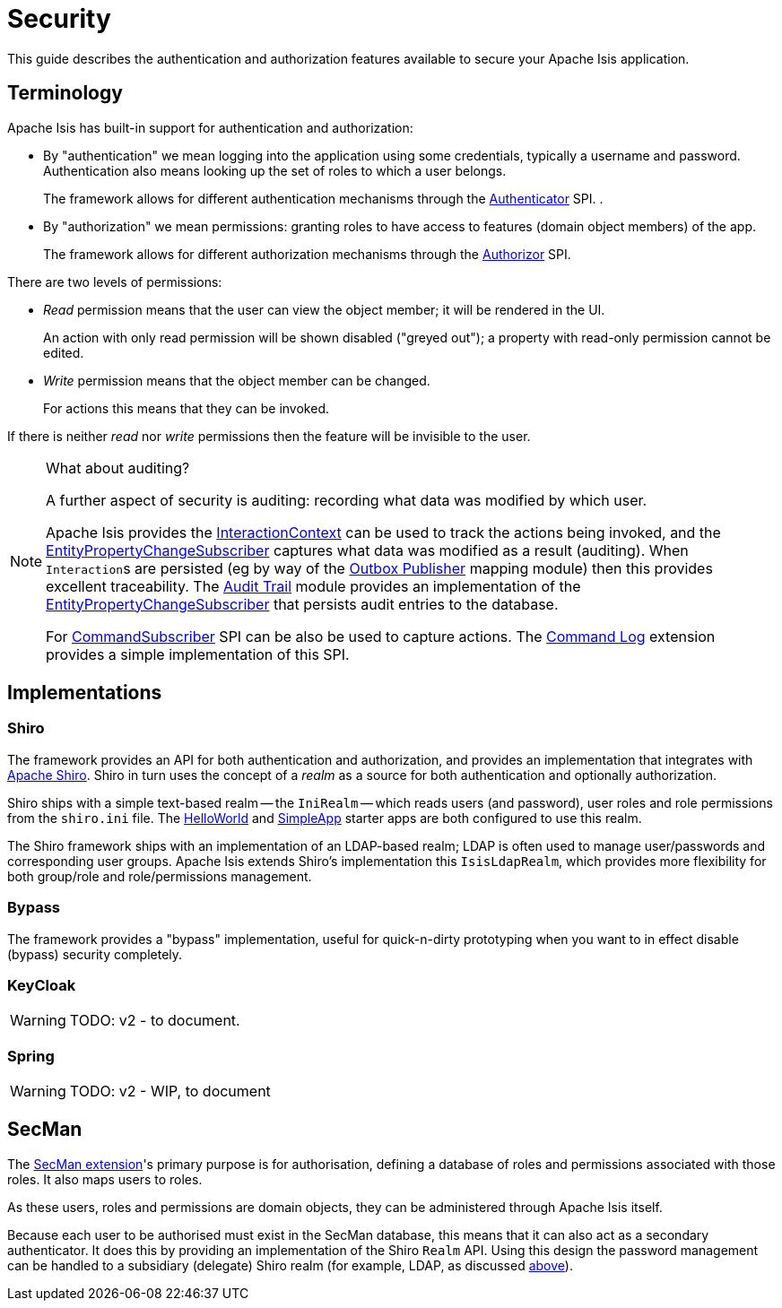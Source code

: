 = Security

:Notice: Licensed to the Apache Software Foundation (ASF) under one or more contributor license agreements. See the NOTICE file distributed with this work for additional information regarding copyright ownership. The ASF licenses this file to you under the Apache License, Version 2.0 (the "License"); you may not use this file except in compliance with the License. You may obtain a copy of the License at. http://www.apache.org/licenses/LICENSE-2.0 . Unless required by applicable law or agreed to in writing, software distributed under the License is distributed on an "AS IS" BASIS, WITHOUT WARRANTIES OR  CONDITIONS OF ANY KIND, either express or implied. See the License for the specific language governing permissions and limitations under the License.
:page-partial:


This guide describes the authentication and authorization features available to secure your Apache Isis application.


== Terminology

Apache Isis has built-in support for authentication and authorization:

* By "authentication" we mean logging into the application using some credentials, typically a username and password.
Authentication also means looking up the set of roles to which a user belongs.
+
The framework allows for different authentication mechanisms through the xref:refguide:core:index/security/authentication/Authenticator.adoc[Authenticator] SPI.
.

* By "authorization" we mean permissions: granting roles to have access to features (domain object members) of the app.
+
The framework allows for different authorization mechanisms through the xref:refguide:core:index/security/authorization/Authorizor.adoc[Authorizor] SPI.

There are two levels of permissions:

* _Read_ permission means that the user can view the object member; it will be rendered in the UI.
+
An action with only read permission will be shown disabled ("greyed out"); a property with read-only permission cannot be edited.

* _Write_ permission means that the object member can be changed.
+
For actions this means that they can be invoked.

If there is neither _read_ nor _write_ permissions then the feature will be invisible to the user.

[NOTE]
.What about auditing?
====
A further aspect of security is auditing: recording what data was modified by which user.

Apache Isis provides the xref:refguide:applib:index/services/iactn/InteractionContext.adoc[InteractionContext] can be used to track the actions being invoked, and the xref:refguide:applib:index/services/publishing/spi/EntityPropertyChangeSubscriber.adoc[EntityPropertyChangeSubscriber] captures what data was modified as a result (auditing).
When ``Interaction``s are persisted (eg by way of the xref:mappings:outbox-publisher:about.adoc[Outbox Publisher] mapping module) then this provides excellent traceability.
The xref:security:audit-trail:about.adoc[Audit Trail] module provides an implementation of the xref:refguide:applib:index/services/publishing/spi/EntityPropertyChangeSubscriber.adoc[EntityPropertyChangeSubscriber] that persists audit entries to the database.

For xref:refguide:applib:index/services/publishing/spi/CommandSubscriber.adoc[CommandSubscriber] SPI can be also be used to capture actions.
The xref:userguide:command-log:about.adoc[Command Log] extension provides a simple implementation of this SPI.
====


== Implementations

[#shiro]
=== Shiro

The framework provides an API for both authentication and authorization, and provides an implementation that integrates with link:http://shiro.apache.org[Apache Shiro].
Shiro in turn uses the concept of a _realm_ as a source for both authentication and optionally authorization.

Shiro ships with a simple text-based realm -- the `IniRealm` -- which reads users (and password), user roles and role permissions from the `shiro.ini` file.
The xref:docs:starters:helloworld.adoc[HelloWorld] and xref:docs:starters:simpleapp.adoc[SimpleApp] starter apps are both configured to use this realm.

The Shiro framework ships with an implementation of an LDAP-based realm; LDAP is often used to manage user/passwords and corresponding user groups.
Apache Isis extends Shiro's implementation this  `IsisLdapRealm`, which provides more flexibility for both group/role and role/permissions management.


=== Bypass

The framework provides a "bypass" implementation, useful for quick-n-dirty prototyping when you want to in effect disable (bypass) security completely.

=== KeyCloak

WARNING: TODO: v2 - to document.

=== Spring

WARNING: TODO: v2 - WIP, to document

== SecMan

The xref:security:ROOT:about.adoc[SecMan extension]'s primary purpose is for authorisation, defining a database of roles and permissions associated with
those roles.
It also maps users to roles.

As these users, roles and permissions are domain objects, they can be administered through Apache Isis itself.

Because each user to be authorised must exist in the SecMan database, this means that it can also act as a secondary authenticator.
It does this by providing an implementation of the Shiro `Realm` API.
Using this design the password management can be handled to a subsidiary (delegate) Shiro realm (for example, LDAP, as discussed <<shiro, above>>).


